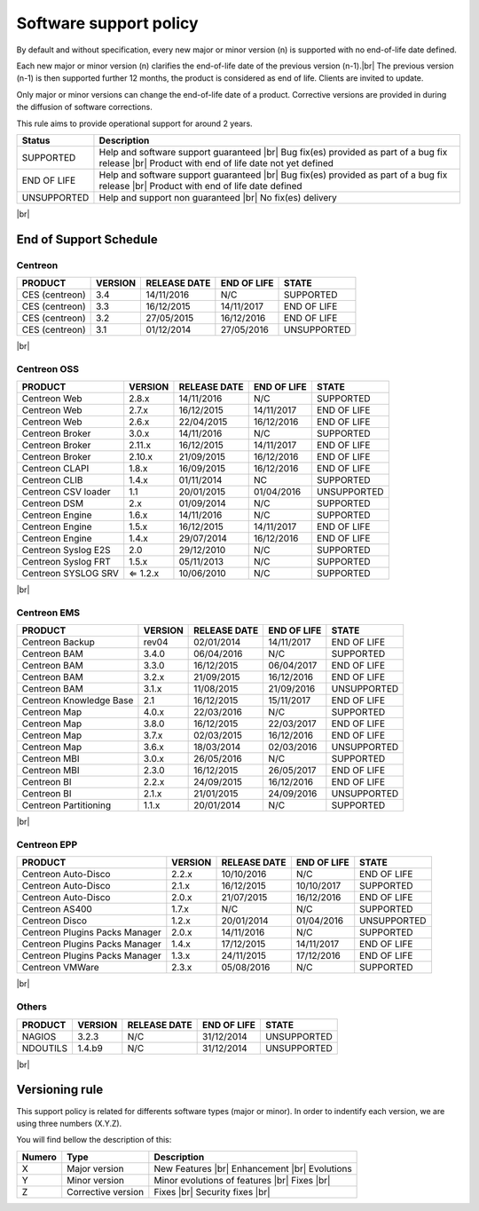.. _life_cycle:
.. |br| raw:: html

   <br />

#######################
Software support policy
#######################

By default and without specification, every new major or minor version (n) is supported with no end-of-life date defined.

Each new major or minor version (n) clarifies the end-of-life date of the previous version (n-1).|br|
The previous version (n-1) is then supported further 12 months, the product is considered as end of life. Clients are invited to update.

Only major or minor versions can change the end-of-life date of a product. Corrective versions are provided in during the diffusion of software corrections.

This rule aims to provide operational support for around 2 years.

+-----------------+---------------------------------------------------------+
|      Status     |             Description                                 |
+=================+=========================================================+
|                 | Help and software support guaranteed |br|               |
| SUPPORTED       | Bug fix(es) provided as part of a bug fix release |br|  |
|                 | Product with end of life date not yet defined           |
+-----------------+---------------------------------------------------------+
|                 | Help and software support guaranteed |br|               |
| END OF LIFE     | Bug fix(es) provided as part of a bug fix release |br|  |
|                 | Product with end of life date defined                   |
+-----------------+---------------------------------------------------------+
|                 | Help and support non guaranteed |br|                    |
| UNSUPPORTED     | No fix(es) delivery                                     |
|		  |                                                         |
+-----------------+---------------------------------------------------------+

|br|\

=======================
End of Support Schedule
=======================

Centreon
========

+------------------------------------------------------+-------------------------+-------------------+------------------+-----------------------------------------+
| PRODUCT                                              | VERSION                 | RELEASE DATE      | END OF LIFE      | STATE                                   |
+======================================================+=========================+===================+==================+=========================================+
| CES (centreon)                                       | 3.4                     | 14/11/2016        | N/C              | SUPPORTED                               |
+------------------------------------------------------+-------------------------+-------------------+------------------+-----------------------------------------+
| CES (centreon)                                       | 3.3                     | 16/12/2015        | 14/11/2017       | END OF LIFE                             |
+------------------------------------------------------+-------------------------+-------------------+------------------+-----------------------------------------+
| CES (centreon)                                       | 3.2                     | 27/05/2015        | 16/12/2016       | END OF LIFE                             |
+------------------------------------------------------+-------------------------+-------------------+------------------+-----------------------------------------+
| CES (centreon)                                       | 3.1                     | 01/12/2014        | 27/05/2016       | UNSUPPORTED                             |
+------------------------------------------------------+-------------------------+-------------------+------------------+-----------------------------------------+

|br|\

Centreon OSS
============

+------------------------------------------------------+-------------------------+-------------------+------------------+-----------------------------------------+
| PRODUCT                                              | VERSION                 | RELEASE DATE      | END OF LIFE      | STATE                                   |
+======================================================+=========================+===================+==================+=========================================+
| Centreon Web                                         | 2.8.x                   | 14/11/2016        | N/C              | SUPPORTED                               |
+------------------------------------------------------+-------------------------+-------------------+------------------+-----------------------------------------+
| Centreon Web                                         | 2.7.x                   | 16/12/2015        | 14/11/2017       | END OF LIFE                             |
+------------------------------------------------------+-------------------------+-------------------+------------------+-----------------------------------------+
| Centreon Web                                         | 2.6.x                   | 22/04/2015        | 16/12/2016       | END OF LIFE                             |
+------------------------------------------------------+-------------------------+-------------------+------------------+-----------------------------------------+
| Centreon Broker                                      | 3.0.x                   | 14/11/2016        | N/C              | SUPPORTED                               |
+------------------------------------------------------+-------------------------+-------------------+------------------+-----------------------------------------+
| Centreon Broker                                      | 2.11.x                  | 16/12/2015        | 14/11/2017       | END OF LIFE                             |
+------------------------------------------------------+-------------------------+-------------------+------------------+-----------------------------------------+
| Centreon Broker                                      | 2.10.x                  | 21/09/2015        | 16/12/2016       | END OF LIFE                             |
+------------------------------------------------------+-------------------------+-------------------+------------------+-----------------------------------------+
| Centreon CLAPI                                       | 1.8.x                   | 16/09/2015        | 16/12/2016       | END OF LIFE                             |
+------------------------------------------------------+-------------------------+-------------------+------------------+-----------------------------------------+
| Centreon CLIB                                        | 1.4.x                   | 01/11/2014        | NC               | SUPPORTED                               |
+------------------------------------------------------+-------------------------+-------------------+------------------+-----------------------------------------+
| Centreon CSV loader                                  | 1.1                     | 20/01/2015        | 01/04/2016       | UNSUPPORTED                             |
+------------------------------------------------------+-------------------------+-------------------+------------------+-----------------------------------------+
| Centreon DSM                                         | 2.x                     | 01/09/2014        | N/C              | SUPPORTED                               |
+------------------------------------------------------+-------------------------+-------------------+------------------+-----------------------------------------+
| Centreon Engine                                      | 1.6.x                   | 14/11/2016        | N/C              | SUPPORTED                               |
+------------------------------------------------------+-------------------------+-------------------+------------------+-----------------------------------------+
| Centreon Engine                                      | 1.5.x                   | 16/12/2015        | 14/11/2017       | END OF LIFE                             |
+------------------------------------------------------+-------------------------+-------------------+------------------+-----------------------------------------+
| Centreon Engine                                      | 1.4.x                   | 29/07/2014        | 16/12/2016       | END OF LIFE                             |
+------------------------------------------------------+-------------------------+-------------------+------------------+-----------------------------------------+
| Centreon Syslog E2S                                  | 2.0                     | 29/12/2010        | N/C              | SUPPORTED                               |
+------------------------------------------------------+-------------------------+-------------------+------------------+-----------------------------------------+
| Centreon Syslog FRT                                  | 1.5.x                   | 05/11/2013        | N/C              | SUPPORTED                               |
+------------------------------------------------------+-------------------------+-------------------+------------------+-----------------------------------------+
| Centreon SYSLOG SRV                                  | ⇐ 1.2.x                 | 10/06/2010        | N/C              | SUPPORTED                               |
+------------------------------------------------------+-------------------------+-------------------+------------------+-----------------------------------------+

|br|\

Centreon EMS
============

+------------------------------------------------------+-------------------------+-------------------+------------------+-----------------------------------------+
| PRODUCT                                              | VERSION                 | RELEASE DATE      | END OF LIFE      | STATE                                   |
+======================================================+=========================+===================+==================+=========================================+
| Centreon Backup                                      | rev04                   | 02/01/2014        | 14/11/2017       | END OF LIFE                             |
+------------------------------------------------------+-------------------------+-------------------+------------------+-----------------------------------------+
| Centreon BAM                                         | 3.4.0                   | 06/04/2016        | N/C              | SUPPORTED                               |
+------------------------------------------------------+-------------------------+-------------------+------------------+-----------------------------------------+
| Centreon BAM                                         | 3.3.0                   | 16/12/2015        | 06/04/2017       | END OF LIFE                             |
+------------------------------------------------------+-------------------------+-------------------+------------------+-----------------------------------------+
| Centreon BAM                                         | 3.2.x                   | 21/09/2015        | 16/12/2016       | END OF LIFE                             |
+------------------------------------------------------+-------------------------+-------------------+------------------+-----------------------------------------+
| Centreon BAM                                         | 3.1.x                   | 11/08/2015        | 21/09/2016       | UNSUPPORTED                             |
+------------------------------------------------------+-------------------------+-------------------+------------------+-----------------------------------------+
| Centreon Knowledge Base                              | 2.1                     | 16/12/2015        | 15/11/2017       | END OF LIFE                             |
+------------------------------------------------------+-------------------------+-------------------+------------------+-----------------------------------------+
| Centreon Map                                         | 4.0.x                   | 22/03/2016        | N/C              | SUPPORTED                               |
+------------------------------------------------------+-------------------------+-------------------+------------------+-----------------------------------------+
| Centreon Map                                         | 3.8.0                   | 16/12/2015        | 22/03/2017       | END OF LIFE                             |
+------------------------------------------------------+-------------------------+-------------------+------------------+-----------------------------------------+
| Centreon Map                                         | 3.7.x                   | 02/03/2015        | 16/12/2016       | END OF LIFE                             |
+------------------------------------------------------+-------------------------+-------------------+------------------+-----------------------------------------+
| Centreon Map                                         | 3.6.x                   | 18/03/2014        | 02/03/2016       | UNSUPPORTED                             |
+------------------------------------------------------+-------------------------+-------------------+------------------+-----------------------------------------+
| Centreon MBI                                         | 3.0.x                   | 26/05/2016        | N/C              | SUPPORTED                               |
+------------------------------------------------------+-------------------------+-------------------+------------------+-----------------------------------------+
| Centreon MBI                                         | 2.3.0                   | 16/12/2015        | 26/05/2017       | END OF LIFE                             |
+------------------------------------------------------+-------------------------+-------------------+------------------+-----------------------------------------+
| Centreon BI                                          | 2.2.x                   | 24/09/2015        | 16/12/2016       | END OF LIFE                             |
+------------------------------------------------------+-------------------------+-------------------+------------------+-----------------------------------------+
| Centreon BI                                          | 2.1.x                   | 21/01/2015        | 24/09/2016       | UNSUPPORTED                             |
+------------------------------------------------------+-------------------------+-------------------+------------------+-----------------------------------------+
| Centreon Partitioning                                | 1.1.x                   | 20/01/2014        | N/C              | SUPPORTED                               |
+------------------------------------------------------+-------------------------+-------------------+------------------+-----------------------------------------+

|br|\

Centreon EPP
============

+------------------------------------------------------+-------------------------+-------------------+------------------+-----------------------------------------+
| PRODUCT                                              | VERSION                 | RELEASE DATE      | END OF LIFE      | STATE                                   |
+======================================================+=========================+===================+==================+=========================================+
| Centreon Auto-Disco                                  | 2.2.x                   | 10/10/2016        | N/C              | END OF LIFE                             |
+------------------------------------------------------+-------------------------+-------------------+------------------+-----------------------------------------+
| Centreon Auto-Disco                                  | 2.1.x                   | 16/12/2015        | 10/10/2017       | SUPPORTED                               |
+------------------------------------------------------+-------------------------+-------------------+------------------+-----------------------------------------+
| Centreon Auto-Disco                                  | 2.0.x                   | 21/07/2015        | 16/12/2016       | END OF LIFE                             |
+------------------------------------------------------+-------------------------+-------------------+------------------+-----------------------------------------+
| Centreon AS400                                       | 1.7.x                   | N/C               | N/C              | SUPPORTED                               |
+------------------------------------------------------+-------------------------+-------------------+------------------+-----------------------------------------+
| Centreon Disco                                       | 1.2.x                   | 20/01/2014        | 01/04/2016       | UNSUPPORTED                             |
+------------------------------------------------------+-------------------------+-------------------+------------------+-----------------------------------------+
| Centreon Plugins Packs Manager                       | 2.0.x                   | 14/11/2016        | N/C              | SUPPORTED                               |
+------------------------------------------------------+-------------------------+-------------------+------------------+-----------------------------------------+
| Centreon Plugins Packs Manager                       | 1.4.x                   | 17/12/2015        | 14/11/2017       | END OF LIFE                             |
+------------------------------------------------------+-------------------------+-------------------+------------------+-----------------------------------------+
| Centreon Plugins Packs Manager                       | 1.3.x                   | 24/11/2015        | 17/12/2016       | END OF LIFE                             |
+------------------------------------------------------+-------------------------+-------------------+------------------+-----------------------------------------+
| Centreon VMWare                                      | 2.3.x                   | 05/08/2016        | N/C              | SUPPORTED                               |
+------------------------------------------------------+-------------------------+-------------------+------------------+-----------------------------------------+

|br|\

Others
======

+------------------------------------------------------+-------------------------+-------------------+------------------+-----------------------------------------+
| PRODUCT                                              | VERSION                 | RELEASE DATE      | END OF LIFE      | STATE                                   |
+======================================================+=========================+===================+==================+=========================================+
| NAGIOS                                               | 3.2.3                   | N/C               | 31/12/2014       | UNSUPPORTED                             |
+------------------------------------------------------+-------------------------+-------------------+------------------+-----------------------------------------+
| NDOUTILS                                             | 1.4.b9                  | N/C               | 31/12/2014       | UNSUPPORTED                             |
+------------------------------------------------------+-------------------------+-------------------+------------------+-----------------------------------------+

|br|

===============
Versioning rule
===============

This support policy is related for differents software types (major or minor). In order to indentify each version, we are using three numbers (X.Y.Z).

You will find bellow the description of this:

+-------------------+---------------------------------------+------------------------------------------------------+
| **Numero**        |  **Type**                             |  **Description**                                     |
+===================+=======================================+======================================================+
| X                 | Major version                         | New Features |br|                                    |
|                   |                                       | Enhancement |br|                                     |
|                   |                                       | Evolutions                                           |
+-------------------+---------------------------------------+------------------------------------------------------+
| Y                 | Minor version                         | Minor evolutions of features |br|                    |
|                   |                                       | Fixes |br|                                           |
+-------------------+---------------------------------------+------------------------------------------------------+
| Z                 | Corrective version                    | Fixes |br|                                           |
|                   |                                       | Security fixes |br|                                  |
+-------------------+---------------------------------------+------------------------------------------------------+
